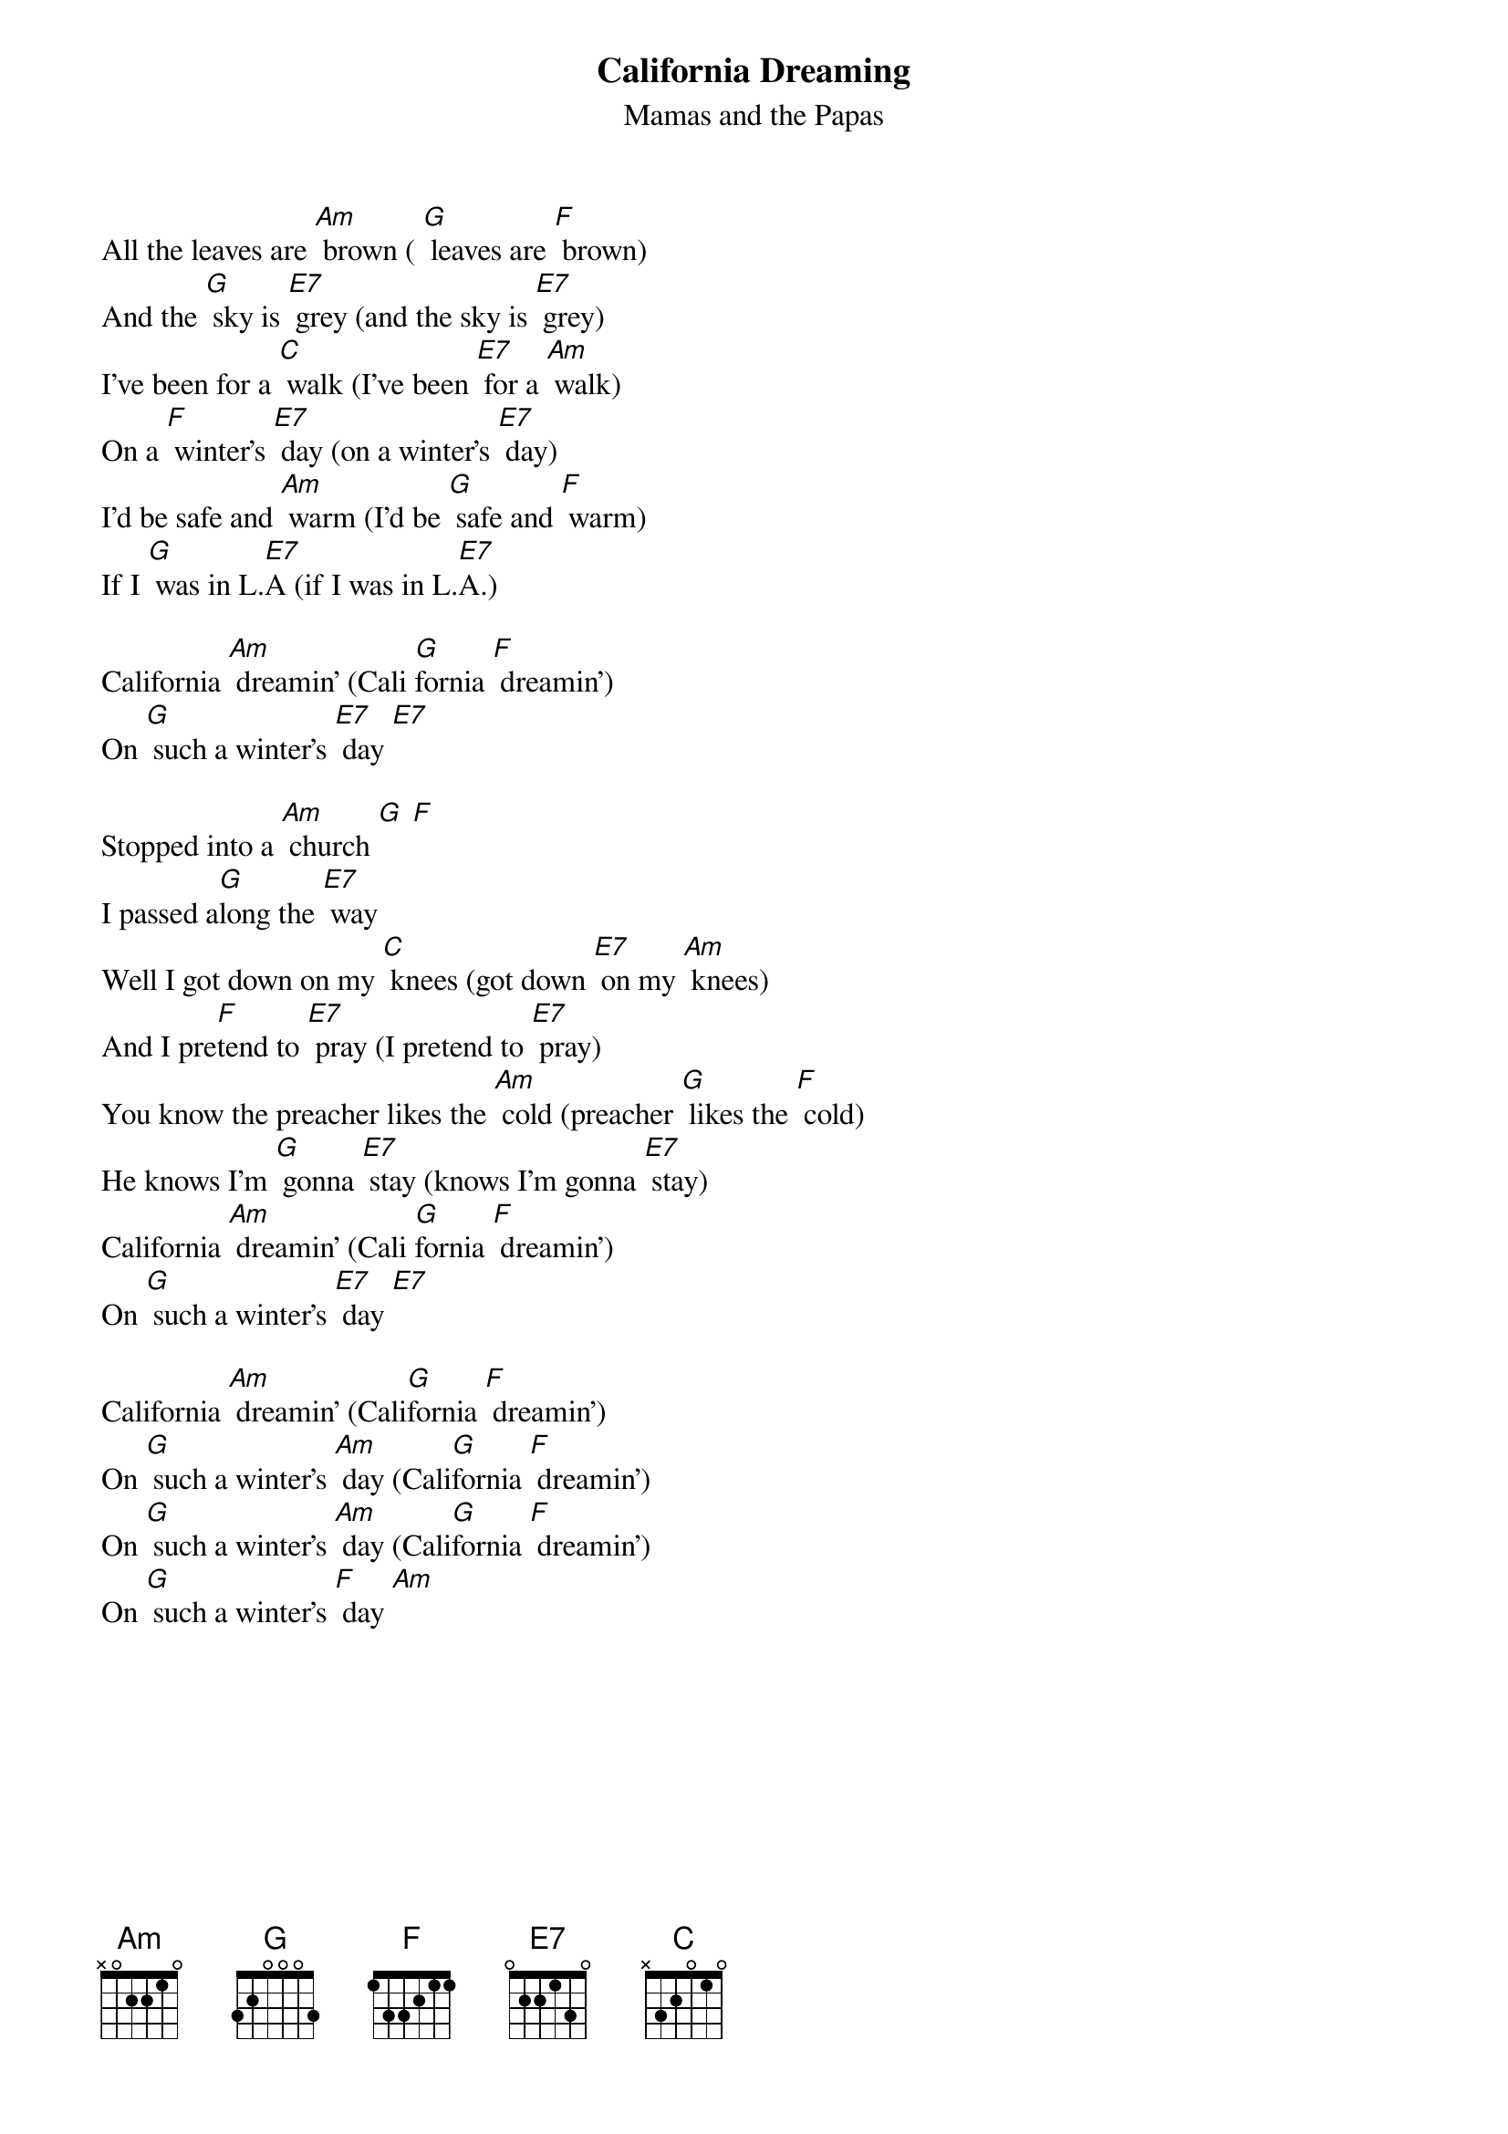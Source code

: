 {t: California Dreaming}
{st: Mamas and the Papas}

All the leaves are [Am] brown ( [G] leaves are [F] brown)
And the [G] sky is [E7] grey (and the sky is [E7] grey)
I've been for a [C] walk (I've been [E7] for a [Am] walk)
On a [F] winter's [E7] day (on a winter's [E7] day)
I'd be safe and [Am] warm (I'd be [G] safe and [F] warm)
If I [G] was in L.[E7]A (if I was in L.[E7]A.)

California [Am] dreamin' (Cali [G]fornia [F] dreamin')
On [G] such a winter's [E7] day [E7]

Stopped into a [Am] church [G] [F]
I passed a[G]long the [E7] way
Well I got down on my [C] knees (got down [E7] on my [Am] knees)
And I pre[F]tend to [E7] pray (I pretend to [E7] pray)
You know the preacher likes the [Am] cold (preacher [G] likes the [F] cold)
He knows I'm [G] gonna [E7] stay (knows I'm gonna [E7] stay)
California [Am] dreamin' (Cali [G]fornia [F] dreamin')
On [G] such a winter's [E7] day [E7]

California [Am] dreamin' (Cali[G]fornia [F] dreamin')
On [G] such a winter's [Am] day (Cali[G]fornia [F] dreamin')
On [G] such a winter's [Am] day (Cali[G]fornia [F] dreamin')
On [G] such a winter's [F] day [Am]
